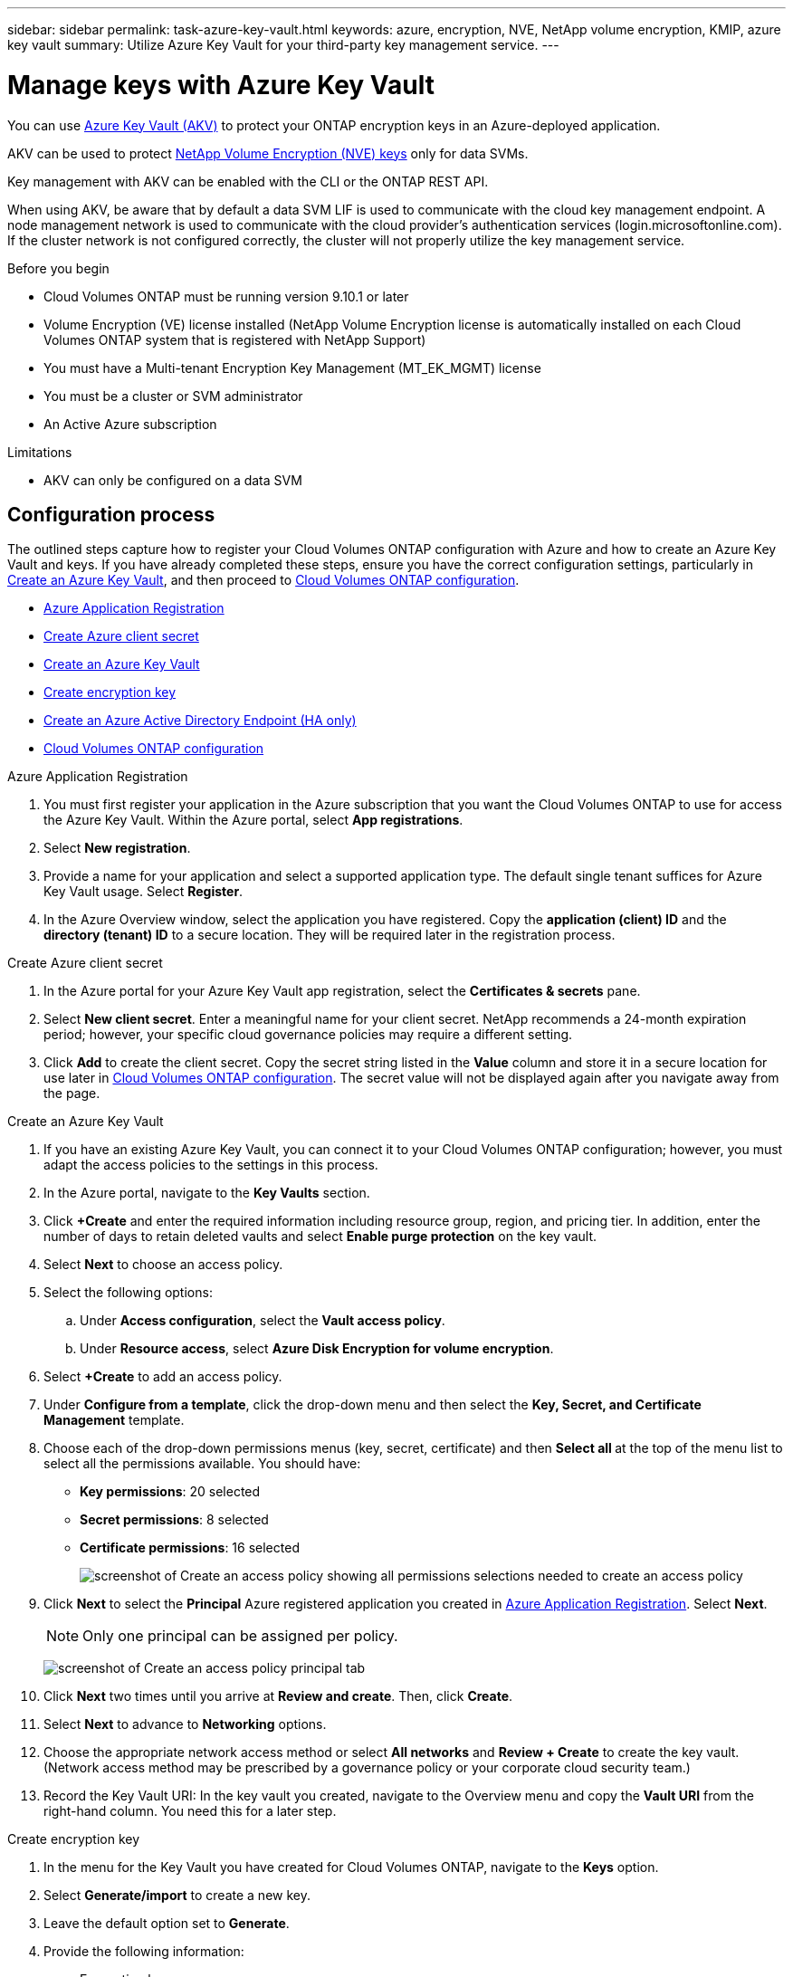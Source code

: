 ---
sidebar: sidebar
permalink: task-azure-key-vault.html
keywords: azure, encryption, NVE, NetApp volume encryption, KMIP, azure key vault
summary: Utilize Azure Key Vault for your third-party key management service.
---

= Manage keys with Azure Key Vault
:icons: font
:imagesdir: ./media/
:hardbreaks:

[.lead]
You can use link:https://docs.microsoft.com/en-us/azure/key-vault/general/basic-concepts[Azure Key Vault (AKV)^] to protect your ONTAP encryption keys in an Azure-deployed application.

AKV can be used to protect link:https://docs.netapp.com/us-en/ontap/encryption-at-rest/configure-netapp-volume-encryption-concept.html[NetApp Volume Encryption (NVE) keys^] only for data SVMs.

Key management with AKV can be enabled with the CLI or the ONTAP REST API.

When using AKV, be aware that by default a data SVM LIF is used to communicate with the cloud key management endpoint. A node management network is used to communicate with the cloud provider's authentication services (login.microsoftonline.com). If the cluster network is not configured correctly, the cluster will not properly utilize the key management service.

.Before you begin 
* Cloud Volumes ONTAP must be running version 9.10.1 or later
* Volume Encryption (VE) license installed (NetApp Volume Encryption license is automatically installed on each Cloud Volumes ONTAP system that is registered with NetApp Support)
* You must have a Multi-tenant Encryption Key Management (MT_EK_MGMT) license 
* You must be a cluster or SVM administrator
* An Active Azure subscription

.Limitations
* AKV can only be configured on a data SVM

== Configuration process

The outlined steps capture how to register your Cloud Volumes ONTAP configuration with Azure and how to create an Azure Key Vault and keys. If you have already completed these steps, ensure you have the correct configuration settings, particularly in <<create-akv>>, and then proceed to <<ontap>>.

* <<azure-app>>
* <<secret>>
* <<create-akv>>
* <<key>>
* <<AAD>>
* <<ontap>>

[[azure-app]]
.Azure Application Registration
. You must first register your application in the Azure subscription that you want the Cloud Volumes ONTAP to use for access the Azure Key Vault. Within the Azure portal, select **App registrations**.
. Select **New registration**.
. Provide a name for your application and select a supported application type. The default single tenant suffices for Azure Key Vault usage. Select **Register**.
. In the Azure Overview window, select the application you have registered. Copy the **application (client) ID** and the **directory (tenant) ID** to a secure location. They will be required later in the registration process.

[[secret]]
.Create Azure client secret
. In the Azure portal for your Azure Key Vault app registration, select the **Certificates & secrets** pane.
. Select **New client secret**. Enter a meaningful name for your client secret. NetApp recommends a 24-month expiration period; however, your specific cloud governance policies may require a different setting.
. Click **Add** to create the client secret. Copy the secret string listed in the **Value** column and store it in a secure location for use later in <<ontap>>. The secret value will not be displayed again after you navigate away from the page.

[[create-akv]]
.Create an Azure Key Vault
. If you have an existing Azure Key Vault, you can connect it to your Cloud Volumes ONTAP configuration; however, you must adapt the access policies to the settings in this process.
. In the Azure portal, navigate to the **Key Vaults** section.
. Click **+Create** and enter the required information including resource group, region, and pricing tier. In addition, enter the number of days to retain deleted vaults and select **Enable purge protection** on the key vault.
. Select **Next** to choose an access policy.
. Select the following options: 
.. Under **Access configuration**, select the **Vault access policy**.
.. Under **Resource access**, select **Azure Disk Encryption for volume encryption**.
. Select **+Create** to add an access policy.
. Under **Configure from a template**, click the drop-down menu and then select the **Key, Secret, and Certificate Management** template.
. Choose each of the drop-down permissions menus (key, secret, certificate) and then **Select all ** at the top of the menu list to select all the permissions available. You should have:
** **Key permissions**: 20 selected
** **Secret permissions**: 8 selected
** **Certificate permissions**: 16 selected
+
image:screenshot-azure-key-secret-cert-all-list.png[screenshot of Create an access policy showing all permissions selections needed to create an access policy]
. Click **Next** to select the **Principal** Azure registered application you created in <<azure-app>>. Select **Next**.
+
NOTE: Only one principal can be assigned per policy.
+
image:screenshot-azure-key-secret-cert-principal.png[screenshot of Create an access policy principal tab]
. Click **Next** two times until you arrive at **Review and create**. Then, click **Create**.
. Select **Next** to advance to **Networking** options.
. Choose the appropriate network access method or select **All networks** and **Review + Create** to create the key vault. (Network access method may be prescribed by a governance policy or your corporate cloud security team.)
. Record the Key Vault URI: In the key vault you created, navigate to the Overview menu and copy the **Vault URI** from the right-hand column. You need this for a later step.

[[key]]
.Create encryption key
. In the menu for the Key Vault you have created for Cloud Volumes ONTAP, navigate to the **Keys** option.
. Select **Generate/import** to create a new key.
. Leave the default option set to **Generate**.
. Provide the following information:
* Encryption key name
* Key type: RSA
* RSA key size: 2048
* Enabled:  Yes
. Select **Create** to create the encryption key.
. Return to the **Keys** menu and select the key you just created.
. Select the key ID under **Current version** to view the key properties.
. Locate the **Key Identifier** field. Copy the URI up to but not including the hexadecimal string.

[[AAD]]
.Create an Azure Active Directory Endpoint (HA only)
. This process is only required if you are configuring Azure Key Vault for an HA Cloud Volumes ONTAP Working Environment.
. In the Azure portal navigate to **Virtual Networks**.
. Select the Virtual Network where you deployed the Cloud Volumes ONTAP working environment and select the **Subnets** menu on the left side of the page.
. Select the subnet name for you Cloud Volumes ONTAP deployment from the list.
. Navigate to the **Service Endpoints** heading. In the drop-down menu, select the following: 
* **Microsoft.AzureActiveDirectory**
* **Microsoft.KeyVault**
* **Microsoft.Storage** (optional) 
+
image:screenshot-azure-service-endpoints-services.png[Screenshot of Service Endpoints showing three selected services]
. Select **Save** to capture your settings.

[[ontap]]
.Cloud Volumes ONTAP configuration
. Connect to the cluster management LIF with your preferred SSH client.
. Enter the advanced privilege mode in ONTAP:
`set advanced -con off`
. Identify the desired data SVM and verify its DNS configuration:
`vserver services name-service dns show`
.. If a DNS entry for the desired data SVM exists and it contains an entry for the Azure DNS, then no action is required. If it does not, add a DNS server entry for the data SVM that points to the Azure DNS, private DNS, or on-premise server.  This should match the entry for the cluster admin SVM:
`vserver services name-service dns create -vserver _SVM_name_ -domains _domain_ -name-servers _IP_address_`
.. Verify the DNS service has been created for the data SVM:
`vserver services name-service dns show`
. Enable Azure Key Vault using the client ID and tenant ID saved after the application registration:
`security key-manager external azure enable -vserver _SVM_name_ -client-id _Azure_client_ID_ -tenant-id _Azure_tenant_ID_ -name _Azure_key_vault_name_ -key-id _Azure_key_ID_`
. Check the status of the key manager:
`security key-manager external azure check`
The output will look like:
+
[source]
----
::*> security key-manager external azure check

Vserver: data_svm_name
Node: akvlab01-01

Category: service_reachability
    Status: OK

Category: ekmip_server
    Status: OK

Category: kms_wrapped_key_status
    Status: UNKNOWN
    Details: No volumes created yet for the vserver. Wrapped KEK status will be available after creating encrypted volumes.

3 entries were displayed.
----
+
If the `service_reachability` status is not `OK`, the SVM cannot reach the Azure Key Vault service with all the required connectivity and permissions. Ensure that your Azure network policies and routing don't block your private vNet from reaching the Azure KeyVault Public endpoint. If they do, consider using an Azure Private endpoint to access the Key vault from within the vNet. You may also need to add a static hosts entry on your SVM to resolve the private IP address for your endpoint.
+
The `kms_wrapped_key_status` will report `UNKNOWN` at initial configuration. Its status will change to `OK` after the first volume is encrypted.

. OPTIONAL: Create a test volume to verify the functionality of NVE.
+
`vol create -vserver _SVM_name_ -volume _volume_name_ -aggregate _aggr_ -size _size_ -state online -policy default`
+
If configured correctly, Cloud Volumes ONTAP will automatically create the volume and enable volume encryption.

. Confirm the volume was created and encrypted correctly. If it is, the `-is-encrypted` parameter will display as `true`.
`vol show -vserver _SVM_name_ -fields is-encrypted`

//1 may 2022, ontap issue #437
